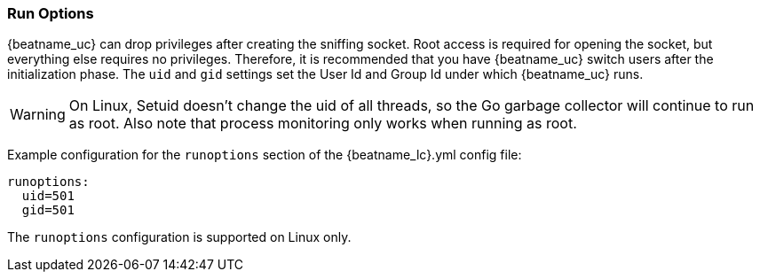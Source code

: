 [[configuration-run-options]]
=== Run Options

{beatname_uc} can drop privileges after creating the sniffing socket.
Root access is required for opening the socket, but everything else requires no
privileges. Therefore, it is recommended that you have {beatname_uc} switch users after
the initialization phase. The `uid` and `gid` settings set the User Id and Group
Id under which {beatname_uc} runs.

WARNING: On Linux, Setuid doesn't change the uid of all threads, so the Go
         garbage collector will continue to run as root. Also note that process
         monitoring only works when running as root.

Example configuration for the `runoptions` section of the +{beatname_lc}.yml+ config file:

[source,yaml]
------------------------------------------------------------------------------
runoptions:
  uid=501
  gid=501
------------------------------------------------------------------------------

The `runoptions` configuration is supported on Linux only.